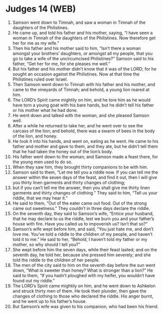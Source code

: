 * Judges 14 (WEB)
:PROPERTIES:
:ID: WEB/07-JUD14
:END:

1. Samson went down to Timnah, and saw a woman in Timnah of the daughters of the Philistines.
2. He came up, and told his father and his mother, saying, “I have seen a woman in Timnah of the daughters of the Philistines. Now therefore get her for me as my wife.”
3. Then his father and his mother said to him, “Isn’t there a woman amongst your brothers’ daughters, or amongst all my people, that you go to take a wife of the uncircumcised Philistines?” Samson said to his father, “Get her for me, for she pleases me well.”
4. But his father and his mother didn’t know that it was of the LORD; for he sought an occasion against the Philistines. Now at that time the Philistines ruled over Israel.
5. Then Samson went down to Timnah with his father and his mother, and came to the vineyards of Timnah; and behold, a young lion roared at him.
6. The LORD’s Spirit came mightily on him, and he tore him as he would have torn a young goat with his bare hands, but he didn’t tell his father or his mother what he had done.
7. He went down and talked with the woman, and she pleased Samson well.
8. After a while he returned to take her, and he went over to see the carcass of the lion; and behold, there was a swarm of bees in the body of the lion, and honey.
9. He took it into his hands, and went on, eating as he went. He came to his father and mother and gave to them, and they ate, but he didn’t tell them that he had taken the honey out of the lion’s body.
10. His father went down to the woman; and Samson made a feast there, for the young men used to do so.
11. When they saw him, they brought thirty companions to be with him.
12. Samson said to them, “Let me tell you a riddle now. If you can tell me the answer within the seven days of the feast, and find it out, then I will give you thirty linen garments and thirty changes of clothing;
13. but if you can’t tell me the answer, then you shall give me thirty linen garments and thirty changes of clothing.” They said to him, “Tell us your riddle, that we may hear it.”
14. He said to them, “Out of the eater came out food. Out of the strong came out sweetness.” They couldn’t in three days declare the riddle.
15. On the seventh day, they said to Samson’s wife, “Entice your husband, that he may declare to us the riddle, lest we burn you and your father’s house with fire. Have you called us to impoverish us? Isn’t that so?”
16. Samson’s wife wept before him, and said, “You just hate me, and don’t love me. You’ve told a riddle to the children of my people, and haven’t told it to me.” He said to her, “Behold, I haven’t told my father or my mother, so why should I tell you?”
17. She wept before him the seven days, while their feast lasted; and on the seventh day, he told her, because she pressed him severely; and she told the riddle to the children of her people.
18. The men of the city said to him on the seventh day before the sun went down, “What is sweeter than honey? What is stronger than a lion?” He said to them, “If you hadn’t ploughed with my heifer, you wouldn’t have found out my riddle.”
19. The LORD’s Spirit came mightily on him, and he went down to Ashkelon and struck thirty men of them. He took their plunder, then gave the changes of clothing to those who declared the riddle. His anger burnt, and he went up to his father’s house.
20. But Samson’s wife was given to his companion, who had been his friend.
